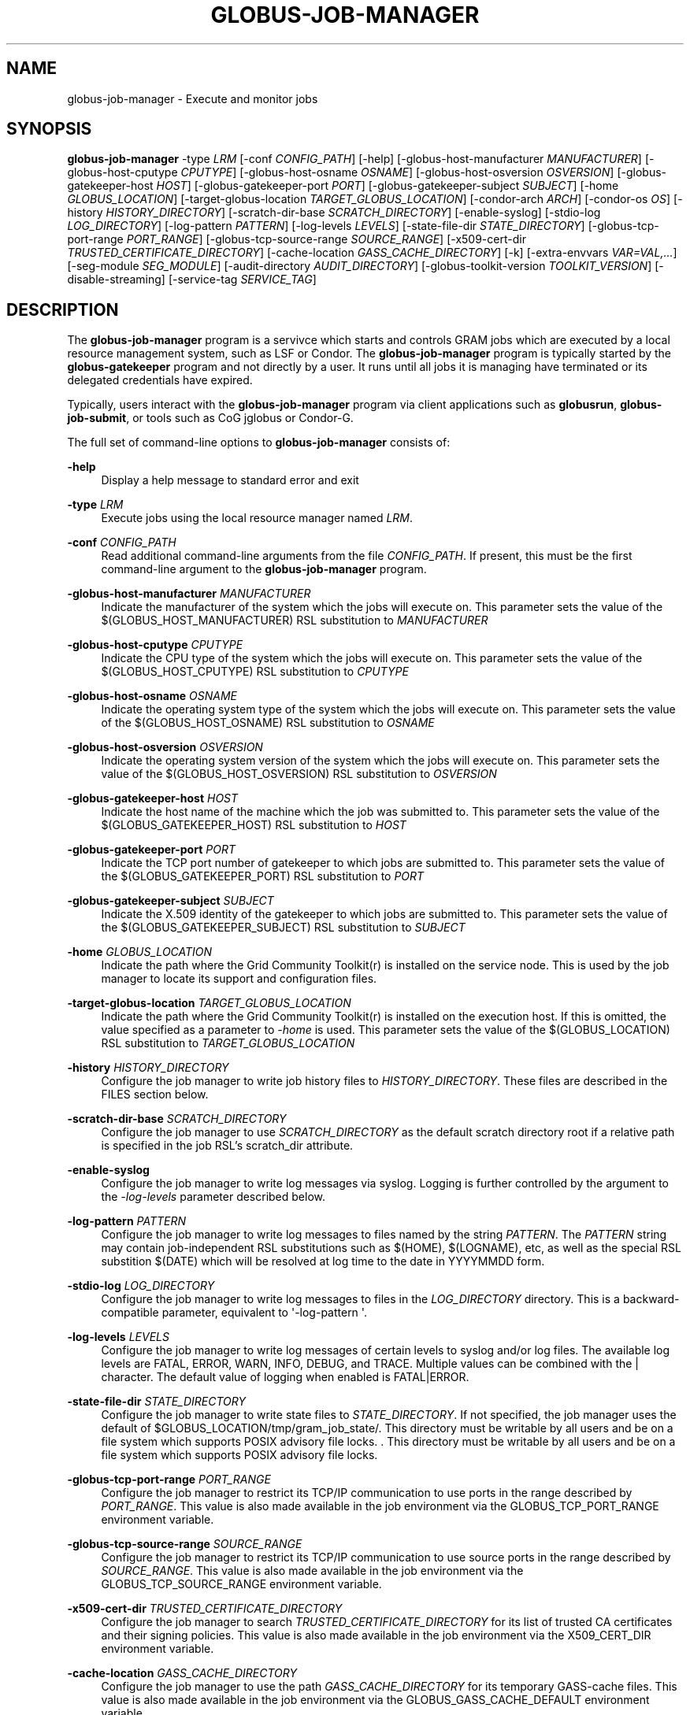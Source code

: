 '\" t
.\"     Title: globus-job-manager
.\"    Author: [see the "AUTHOR" section]
.\" Generator: DocBook XSL Stylesheets vsnapshot <http://docbook.sf.net/>
.\"      Date: 12/06/2018
.\"    Manual: Grid Community Toolkit Manual
.\"    Source: Grid Community Toolkit 6
.\"  Language: English
.\"
.TH "GLOBUS\-JOB\-MANAGER" "8" "12/06/2018" "Grid Community Toolkit 6" "Grid Community Toolkit Manual"
.\" -----------------------------------------------------------------
.\" * Define some portability stuff
.\" -----------------------------------------------------------------
.\" ~~~~~~~~~~~~~~~~~~~~~~~~~~~~~~~~~~~~~~~~~~~~~~~~~~~~~~~~~~~~~~~~~
.\" http://bugs.debian.org/507673
.\" http://lists.gnu.org/archive/html/groff/2009-02/msg00013.html
.\" ~~~~~~~~~~~~~~~~~~~~~~~~~~~~~~~~~~~~~~~~~~~~~~~~~~~~~~~~~~~~~~~~~
.ie \n(.g .ds Aq \(aq
.el       .ds Aq '
.\" -----------------------------------------------------------------
.\" * set default formatting
.\" -----------------------------------------------------------------
.\" disable hyphenation
.nh
.\" disable justification (adjust text to left margin only)
.ad l
.\" -----------------------------------------------------------------
.\" * MAIN CONTENT STARTS HERE *
.\" -----------------------------------------------------------------
.SH "NAME"
globus-job-manager \- Execute and monitor jobs
.SH "SYNOPSIS"
.sp
\fBglobus\-job\-manager\fR \-type \fILRM\fR [\-conf \fICONFIG_PATH\fR] [\-help] [\-globus\-host\-manufacturer \fIMANUFACTURER\fR] [\-globus\-host\-cputype \fICPUTYPE\fR] [\-globus\-host\-osname \fIOSNAME\fR] [\-globus\-host\-osversion \fIOSVERSION\fR] [\-globus\-gatekeeper\-host \fIHOST\fR] [\-globus\-gatekeeper\-port \fIPORT\fR] [\-globus\-gatekeeper\-subject \fISUBJECT\fR] [\-home \fIGLOBUS_LOCATION\fR] [\-target\-globus\-location \fITARGET_GLOBUS_LOCATION\fR] [\-condor\-arch \fIARCH\fR] [\-condor\-os \fIOS\fR] [\-history \fIHISTORY_DIRECTORY\fR] [\-scratch\-dir\-base \fISCRATCH_DIRECTORY\fR] [\-enable\-syslog] [\-stdio\-log \fILOG_DIRECTORY\fR] [\-log\-pattern \fIPATTERN\fR] [\-log\-levels \fILEVELS\fR] [\-state\-file\-dir \fISTATE_DIRECTORY\fR] [\-globus\-tcp\-port\-range \fIPORT_RANGE\fR] [\-globus\-tcp\-source\-range \fISOURCE_RANGE\fR] [\-x509\-cert\-dir \fITRUSTED_CERTIFICATE_DIRECTORY\fR] [\-cache\-location \fIGASS_CACHE_DIRECTORY\fR] [\-k] [\-extra\-envvars \fIVAR=VAL,\&...\fR] [\-seg\-module \fISEG_MODULE\fR] [\-audit\-directory \fIAUDIT_DIRECTORY\fR] [\-globus\-toolkit\-version \fITOOLKIT_VERSION\fR] [\-disable\-streaming] [\-service\-tag \fISERVICE_TAG\fR]
.SH "DESCRIPTION"
.sp
The \fBglobus\-job\-manager\fR program is a servivce which starts and controls GRAM jobs which are executed by a local resource management system, such as LSF or Condor\&. The \fBglobus\-job\-manager\fR program is typically started by the \fBglobus\-gatekeeper\fR program and not directly by a user\&. It runs until all jobs it is managing have terminated or its delegated credentials have expired\&.
.sp
Typically, users interact with the \fBglobus\-job\-manager\fR program via client applications such as \fBglobusrun\fR, \fBglobus\-job\-submit\fR, or tools such as CoG jglobus or Condor\-G\&.
.sp
The full set of command\-line options to \fBglobus\-job\-manager\fR consists of:
.PP
\fB\-help\fR
.RS 4
Display a help message to standard error and exit
.RE
.PP
\fB\-type \fR\fB\fILRM\fR\fR
.RS 4
Execute jobs using the local resource manager named
\fILRM\fR\&.
.RE
.PP
\fB\-conf \fR\fB\fICONFIG_PATH\fR\fR
.RS 4
Read additional command\-line arguments from the file
\fICONFIG_PATH\fR\&. If present, this must be the first command\-line argument to the
\fBglobus\-job\-manager\fR
program\&.
.RE
.PP
\fB\-globus\-host\-manufacturer \fR\fB\fIMANUFACTURER\fR\fR
.RS 4
Indicate the manufacturer of the system which the jobs will execute on\&. This parameter sets the value of the $(GLOBUS_HOST_MANUFACTURER) RSL substitution to
\fIMANUFACTURER\fR
.RE
.PP
\fB\-globus\-host\-cputype \fR\fB\fICPUTYPE\fR\fR
.RS 4
Indicate the CPU type of the system which the jobs will execute on\&. This parameter sets the value of the $(GLOBUS_HOST_CPUTYPE) RSL substitution to
\fICPUTYPE\fR
.RE
.PP
\fB\-globus\-host\-osname \fR\fB\fIOSNAME\fR\fR
.RS 4
Indicate the operating system type of the system which the jobs will execute on\&. This parameter sets the value of the $(GLOBUS_HOST_OSNAME) RSL substitution to
\fIOSNAME\fR
.RE
.PP
\fB\-globus\-host\-osversion \fR\fB\fIOSVERSION\fR\fR
.RS 4
Indicate the operating system version of the system which the jobs will execute on\&. This parameter sets the value of the $(GLOBUS_HOST_OSVERSION) RSL substitution to
\fIOSVERSION\fR
.RE
.PP
\fB\-globus\-gatekeeper\-host \fR\fB\fIHOST\fR\fR
.RS 4
Indicate the host name of the machine which the job was submitted to\&. This parameter sets the value of the $(GLOBUS_GATEKEEPER_HOST) RSL substitution to
\fIHOST\fR
.RE
.PP
\fB\-globus\-gatekeeper\-port \fR\fB\fIPORT\fR\fR
.RS 4
Indicate the TCP port number of gatekeeper to which jobs are submitted to\&. This parameter sets the value of the $(GLOBUS_GATEKEEPER_PORT) RSL substitution to
\fIPORT\fR
.RE
.PP
\fB\-globus\-gatekeeper\-subject \fR\fB\fISUBJECT\fR\fR
.RS 4
Indicate the X\&.509 identity of the gatekeeper to which jobs are submitted to\&. This parameter sets the value of the $(GLOBUS_GATEKEEPER_SUBJECT) RSL substitution to
\fISUBJECT\fR
.RE
.PP
\fB\-home \fR\fB\fIGLOBUS_LOCATION\fR\fR
.RS 4
Indicate the path where the Grid Community Toolkit(r) is installed on the service node\&. This is used by the job manager to locate its support and configuration files\&.
.RE
.PP
\fB\-target\-globus\-location \fR\fB\fITARGET_GLOBUS_LOCATION\fR\fR
.RS 4
Indicate the path where the Grid Community Toolkit(r) is installed on the execution host\&. If this is omitted, the value specified as a parameter to
\fI\-home\fR
is used\&. This parameter sets the value of the $(GLOBUS_LOCATION) RSL substitution to
\fITARGET_GLOBUS_LOCATION\fR
.RE
.PP
\fB\-history \fR\fB\fIHISTORY_DIRECTORY\fR\fR
.RS 4
Configure the job manager to write job history files to
\fIHISTORY_DIRECTORY\fR\&. These files are described in the FILES section below\&.
.RE
.PP
\fB\-scratch\-dir\-base \fR\fB\fISCRATCH_DIRECTORY\fR\fR
.RS 4
Configure the job manager to use
\fISCRATCH_DIRECTORY\fR
as the default scratch directory root if a relative path is specified in the job RSL\(cqs scratch_dir attribute\&.
.RE
.PP
\fB\-enable\-syslog\fR
.RS 4
Configure the job manager to write log messages via syslog\&. Logging is further controlled by the argument to the
\fI\-log\-levels\fR
parameter described below\&.
.RE
.PP
\fB\-log\-pattern \fR\fB\fIPATTERN\fR\fR
.RS 4
Configure the job manager to write log messages to files named by the string
\fIPATTERN\fR\&. The
\fIPATTERN\fR
string may contain job\-independent RSL substitutions such as $(HOME), $(LOGNAME), etc, as well as the special RSL substition $(DATE) which will be resolved at log time to the date in YYYYMMDD form\&.
.RE
.PP
\fB\-stdio\-log \fR\fB\fILOG_DIRECTORY\fR\fR
.RS 4
Configure the job manager to write log messages to files in the
\fILOG_DIRECTORY\fR
directory\&. This is a backward\-compatible parameter, equivalent to \*(Aq\-log\-pattern \*(Aq\&.
.RE
.PP
\fB\-log\-levels \fR\fB\fILEVELS\fR\fR
.RS 4
Configure the job manager to write log messages of certain levels to syslog and/or log files\&. The available log levels are FATAL, ERROR, WARN, INFO, DEBUG, and TRACE\&. Multiple values can be combined with the | character\&. The default value of logging when enabled is FATAL|ERROR\&.
.RE
.PP
\fB\-state\-file\-dir \fR\fB\fISTATE_DIRECTORY\fR\fR
.RS 4
Configure the job manager to write state files to
\fISTATE_DIRECTORY\fR\&. If not specified, the job manager uses the default of $GLOBUS_LOCATION/tmp/gram_job_state/\&. This directory must be writable by all users and be on a file system which supports POSIX advisory file locks\&. \&. This directory must be writable by all users and be on a file system which supports POSIX advisory file locks\&.
.RE
.PP
\fB\-globus\-tcp\-port\-range \fR\fB\fIPORT_RANGE\fR\fR
.RS 4
Configure the job manager to restrict its TCP/IP communication to use ports in the range described by
\fIPORT_RANGE\fR\&. This value is also made available in the job environment via the GLOBUS_TCP_PORT_RANGE environment variable\&.
.RE
.PP
\fB\-globus\-tcp\-source\-range \fR\fB\fISOURCE_RANGE\fR\fR
.RS 4
Configure the job manager to restrict its TCP/IP communication to use source ports in the range described by
\fISOURCE_RANGE\fR\&. This value is also made available in the job environment via the GLOBUS_TCP_SOURCE_RANGE environment variable\&.
.RE
.PP
\fB\-x509\-cert\-dir \fR\fB\fITRUSTED_CERTIFICATE_DIRECTORY\fR\fR
.RS 4
Configure the job manager to search
\fITRUSTED_CERTIFICATE_DIRECTORY\fR
for its list of trusted CA certificates and their signing policies\&. This value is also made available in the job environment via the X509_CERT_DIR environment variable\&.
.RE
.PP
\fB\-cache\-location \fR\fB\fIGASS_CACHE_DIRECTORY\fR\fR
.RS 4
Configure the job manager to use the path
\fIGASS_CACHE_DIRECTORY\fR
for its temporary GASS\-cache files\&. This value is also made available in the job environment via the GLOBUS_GASS_CACHE_DEFAULT environment variable\&.
.RE
.PP
\fB\-k\fR
.RS 4
Configure the job manager to assume it is using Kerberos for authentication instead of X\&.509 certificates\&. This disables some certificate\-specific processing in the job manager\&.
.RE
.PP
\fB\-extra\-envvars \fR\fB\fIVAR=VAL,\&...\fR\fR
.RS 4
Configure the job manager to define a set of environment variables in the job environment beyond those defined in the base job environment\&. The format of the parameter to this argument is a comma\-separated sequence of VAR=VAL pairs, where VAR is the variable name and VAL is the variable\(cqs value\&. If the value is not specified, then the value of the variable in the job manager\(cqs environment is used\&. This option may be present multiple times on the command\-line or the job manager configuration file to append multiple environment settings\&.
.RE
.PP
\fB\-seg\-module \fR\fB\fISEG_MODULE\fR\fR
.RS 4
Configure the job manager to use the schedule event generator module named by
\fISEG_MODULE\fR
to detect job state changes events from the local resource manager, in place of the less efficient polling operations used in GT2\&. To use this, one instance of the
\fBglobus\-job\-manager\-event\-generator\fR
must be running to process events for the LRM into a generic format that the job manager can parse\&.
.RE
.PP
\fB\-audit\-directory \fR\fB\fIAUDIT_DIRECTORY\fR\fR
.RS 4
Configure the job manager to write audit records to the directory named by
\fIAUDIT_DIRECTORY\fR\&. This records can be loaded into a database using the
\fBglobus\-gram\-audit\fR
program\&.
.RE
.PP
\fB\-globus\-toolkit\-version \fR\fB\fITOOLKIT_VERSION\fR\fR
.RS 4
Configure the job manager to use
\fITOOLKIT_VERSION\fR
as the version for audit and usage stats records\&.
.RE
.PP
\fB\-service\-tag \fR\fB\fISERVICE_TAG\fR\fR
.RS 4
Configure the job manager to use
\fISERVICE_TAG\fR
as a unique identifier to allow multiple GRAM instances to use the same job state directories without interfering with each other\(cqs jobs\&. If not set, the value untagged will be used\&.
.RE
.PP
\fB\-disable\-streaming\fR
.RS 4
Configure the job manager to disable file streaming\&. This is propagated to the LRM script interface but has no effect in GRAM5\&.
.RE
.PP
\fB\-condor\-arch \fR\fB\fIARCH\fR\fR
.RS 4
Set the architecture specification for condor jobs to be
\fIARCH\fR
in job classified ads generated by the GRAM5 codnor LRM script\&. This is required for the condor LRM but ignored for all others\&.
.RE
.PP
\fB\-condor\-os \fR\fB\fIOS\fR\fR
.RS 4
Set the operating system specification for condor jobs to be
\fIOS\fR
in job classified ads generated by the GRAM5 codnor LRM script\&. This is required for the condor LRM but ignored for all others\&.
.RE
.SH "ENVIRONMENT"
.sp
If the following variables affect the execution of \fBglobus\-job\-manager\fR
.PP
\fBHOME\fR
.RS 4
User\(cqs home directory\&.
.RE
.PP
\fBLOGNAME\fR
.RS 4
User\(cqs name\&.
.RE
.PP
\fBJOBMANAGER_SYSLOG_ID\fR
.RS 4
String to prepend to syslog audit messages\&.
.RE
.PP
\fBJOBMANAGER_SYSLOG_FAC\fR
.RS 4
Facility to log syslog audit messages as\&.
.RE
.PP
\fBJOBMANAGER_SYSLOG_LVL\fR
.RS 4
Priority level to use for syslog audit messages\&.
.RE
.PP
\fBGATEKEEPER_JM_ID\fR
.RS 4
Job manager ID to be used in syslog audit records\&.
.RE
.PP
\fBGATEKEEPER_PEER\fR
.RS 4
Peer information to be used in syslog audit records
.RE
.PP
\fBGLOBUS_ID\fR
.RS 4
Credential information to be used in syslog audit records
.RE
.PP
\fBGLOBUS_JOB_MANAGER_SLEEP\fR
.RS 4
Time (in seconds) to sleep when the job manager is started\&. [For debugging purposes only]
.RE
.PP
\fBGRID_SECURITY_HTTP_BODY_FD\fR
.RS 4
File descriptor of an open file which contains the initial job request and to which the initial job reply should be sent\&. This file descriptor is inherited from the
\fBglobus\-gatekeeper\fR\&.
.RE
.PP
\fBX509_USER_PROXY\fR
.RS 4
Path to the X\&.509 user proxy which was delegated by the client to the
\fBglobus\-gatekeeper\fR
program to be used by the job manager\&.
.RE
.PP
\fBGRID_SECURITY_CONTEXT_FD\fR
.RS 4
File descriptor containing an exported security context that the job manager should use to reply to the client which submitted the job\&.
.RE
.PP
\fBGLOBUS_TCP_PORT_RANGE\fR
.RS 4
Default range of allowed TCP ports to listen on\&. The
\fI\-globus\-tcp\-port\-range\fR
command\-line option overrides this\&.
.RE
.PP
\fBGLOBUS_TCP_SOURCE_RANGE\fR
.RS 4
Default range of allowed TCP ports to bind to\&. The
\fI\-globus\-tcp\-source\-range\fR
command\-line option overrides this\&.
.RE
.SH "FILES"
.PP
\fB$HOME/\&.globus/job/HOSTNAME/LRM\&.TAG\&.red\fR
.RS 4
Job manager delegated user credential\&.
.RE
.PP
\fB$HOME/\&.globus/job/HOSTNAME/LRM\&.TAG\&.lock\fR
.RS 4
Job manager state lock file\&.
.RE
.PP
\fB$HOME/\&.globus/job/HOSTNAME/LRM\&.TAG\&.pid\fR
.RS 4
Job manager pid file\&.
.RE
.PP
\fB$HOME/\&.globus/job/HOSTNAME/LRM\&.TAG\&.sock\fR
.RS 4
Job manager socket for inter\-job manager communications\&.
.RE
.PP
\fB$HOME/\&.globus/job/HOSTNAME/JOB_ID/\fR
.RS 4
Job\-specific state directory\&.
.RE
.PP
\fB$HOME/\&.globus/job/HOSTNAME/JOB_ID/stdin\fR
.RS 4
Standard input which has been staged from a remote URL\&.
.RE
.PP
\fB$HOME/\&.globus/job/HOSTNAME/JOB_ID/stdout\fR
.RS 4
Standard output which will be staged from a remote URL\&.
.RE
.PP
\fB$HOME/\&.globus/job/HOSTNAME/JOB_ID/stderr\fR
.RS 4
Standard error which will be staged from a remote URL\&.
.RE
.PP
\fB$HOME/\&.globus/job/HOSTNAME/JOB_ID/x509_user_proxy\fR
.RS 4
Job\-specific delegated credential\&.
.RE
.PP
\fB$GLOBUS_LOCATION/tmp/gram_job_state/job\&.HOSTNAME\&.JOB_ID\fR
.RS 4
Job state file\&.
.RE
.PP
\fB$GLOBUS_LOCATION/tmp/gram_job_state/job\&.HOSTNAME\&.JOB_ID\&.lock\fR
.RS 4
Job state lock file\&. In most cases this will be a symlink to the job manager lock file\&.
.RE
.PP
\fB$GLOBUS_LOCATION/etc/globus\-job\-manager\&.conf\fR
.RS 4
Default location of the global job manager configuration file\&.
.RE
.PP
\fB$GLOBUS_LOCATION/etc/grid\-services/jobmanager\-LRM\fR
.RS 4
Default location of the LRM\-specific gatekeeper configuration file\&.
.RE
.PP
\fB$GLOBUS_LOCATION/etc/globus/gram/job\(emmanager\&.rvf\fR
.RS 4
Default location of the site\-specific job manager RSL validation file\&.
.RE
.PP
\fB$GLOBUS_LOCATION/etc/globus/gram/lrm\&.rvf\fR
.RS 4
Default location of the site\-specific job manager RSL validation file for the named lrm\&.
.RE
.SH "SEE ALSO"
.sp
globusrun(1), globus\-gatekeeper(8), globus\-personal\-gatekeeper(1), globus\-gram\-audit(8)
.SH "AUTHOR"
.sp
Copyright \(co 1999\-2016 University of Chicago
